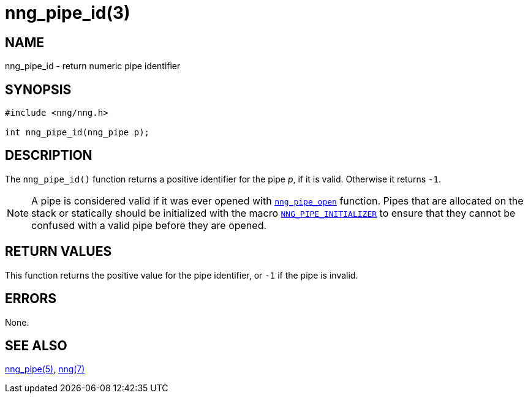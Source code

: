 = nng_pipe_id(3)
//
// Copyright 2018 Staysail Systems, Inc. <info@staysail.tech>
// Copyright 2018 Capitar IT Group BV <info@capitar.com>
//
// This document is supplied under the terms of the MIT License, a
// copy of which should be located in the distribution where this
// file was obtained (LICENSE.txt).  A copy of the license may also be
// found online at https://opensource.org/licenses/MIT.
//

== NAME

nng_pipe_id - return numeric pipe identifier

== SYNOPSIS

[source, c]
----
#include <nng/nng.h>

int nng_pipe_id(nng_pipe p);
----

== DESCRIPTION

The `nng_pipe_id()` function returns a positive identifier for the pipe _p_,
if it is valid.
Otherwise it returns `-1`.

NOTE: A pipe is considered valid if it was ever opened with
<<nng_pipe_open.3#,`nng_pipe_open`>> function.
Pipes that are allocated on the stack or statically should be
initialized with the macro
<<nng_pipe.5#NNG_PIPE_INITIALIZER,`NNG_PIPE_INITIALIZER`>> to ensure that
they cannot be confused with a valid pipe before they are opened.

== RETURN VALUES

This function returns the positive value for the pipe identifier, or
`-1` if the pipe is invalid.

== ERRORS

None.

== SEE ALSO

<<nng_pipe.5#,nng_pipe(5)>>,
<<nng.7#,nng(7)>>

